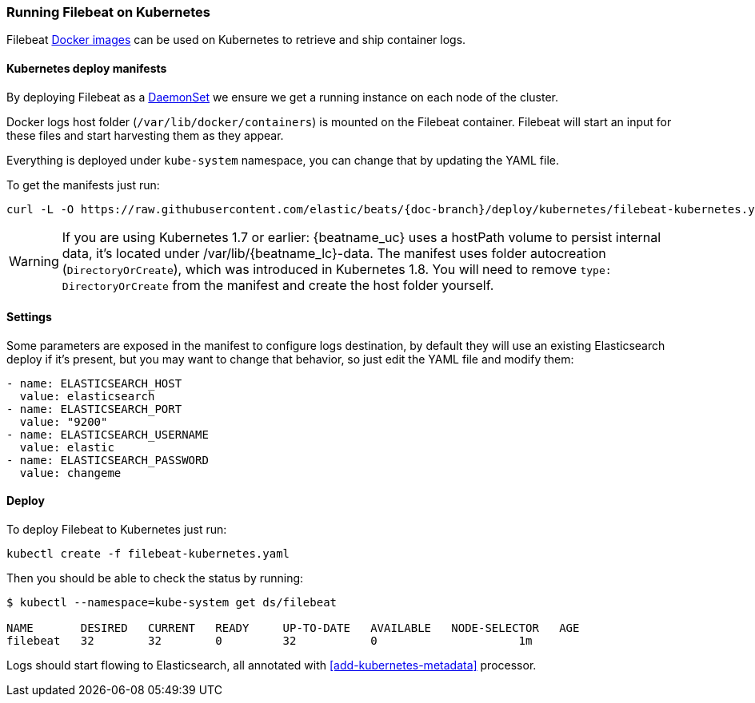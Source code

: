 [[running-on-kubernetes]]
=== Running Filebeat on Kubernetes

Filebeat <<running-on-docker,Docker images>> can be used on Kubernetes to
retrieve and ship container logs.

ifeval::["{release-state}"=="unreleased"]

However, version {stack-version} of {beatname_uc} has not yet been
released, so no Docker image is currently available for this version.

endif::[]


[float]
==== Kubernetes deploy manifests

By deploying Filebeat as a https://kubernetes.io/docs/concepts/workloads/controllers/daemonset/[DaemonSet]
we ensure we get a running instance on each node of the cluster.

Docker logs host folder (`/var/lib/docker/containers`) is mounted on the Filebeat
container. Filebeat will start an input for these files and start harvesting
them as they appear.

Everything is deployed under `kube-system` namespace, you can change that by
updating the YAML file.

To get the manifests just run:

["source", "sh", subs="attributes"]
------------------------------------------------
curl -L -O https://raw.githubusercontent.com/elastic/beats/{doc-branch}/deploy/kubernetes/filebeat-kubernetes.yaml
------------------------------------------------

[WARNING]
=======================================
If you are using Kubernetes 1.7 or earlier: {beatname_uc} uses a hostPath volume to persist internal data, it's located
under /var/lib/{beatname_lc}-data. The manifest uses folder autocreation (`DirectoryOrCreate`), which was introduced in
Kubernetes 1.8. You will need to remove `type: DirectoryOrCreate` from the manifest and create the host folder yourself.
=======================================

[float]
==== Settings

Some parameters are exposed in the manifest to configure logs destination, by
default they will use an existing Elasticsearch deploy if it's present, but you
may want to change that behavior, so just edit the YAML file and modify them:

["source", "yaml", subs="attributes"]
------------------------------------------------
- name: ELASTICSEARCH_HOST
  value: elasticsearch
- name: ELASTICSEARCH_PORT
  value: "9200"
- name: ELASTICSEARCH_USERNAME
  value: elastic
- name: ELASTICSEARCH_PASSWORD
  value: changeme
------------------------------------------------

[float]
==== Deploy

To deploy Filebeat to Kubernetes just run:

["source", "sh", subs="attributes"]
------------------------------------------------
kubectl create -f filebeat-kubernetes.yaml
------------------------------------------------

Then you should be able to check the status by running:

["source", "sh", subs="attributes"]
------------------------------------------------
$ kubectl --namespace=kube-system get ds/filebeat

NAME       DESIRED   CURRENT   READY     UP-TO-DATE   AVAILABLE   NODE-SELECTOR   AGE
filebeat   32        32        0         32           0           <none>          1m
------------------------------------------------

Logs should start flowing to Elasticsearch, all annotated with <<add-kubernetes-metadata>>
processor.
